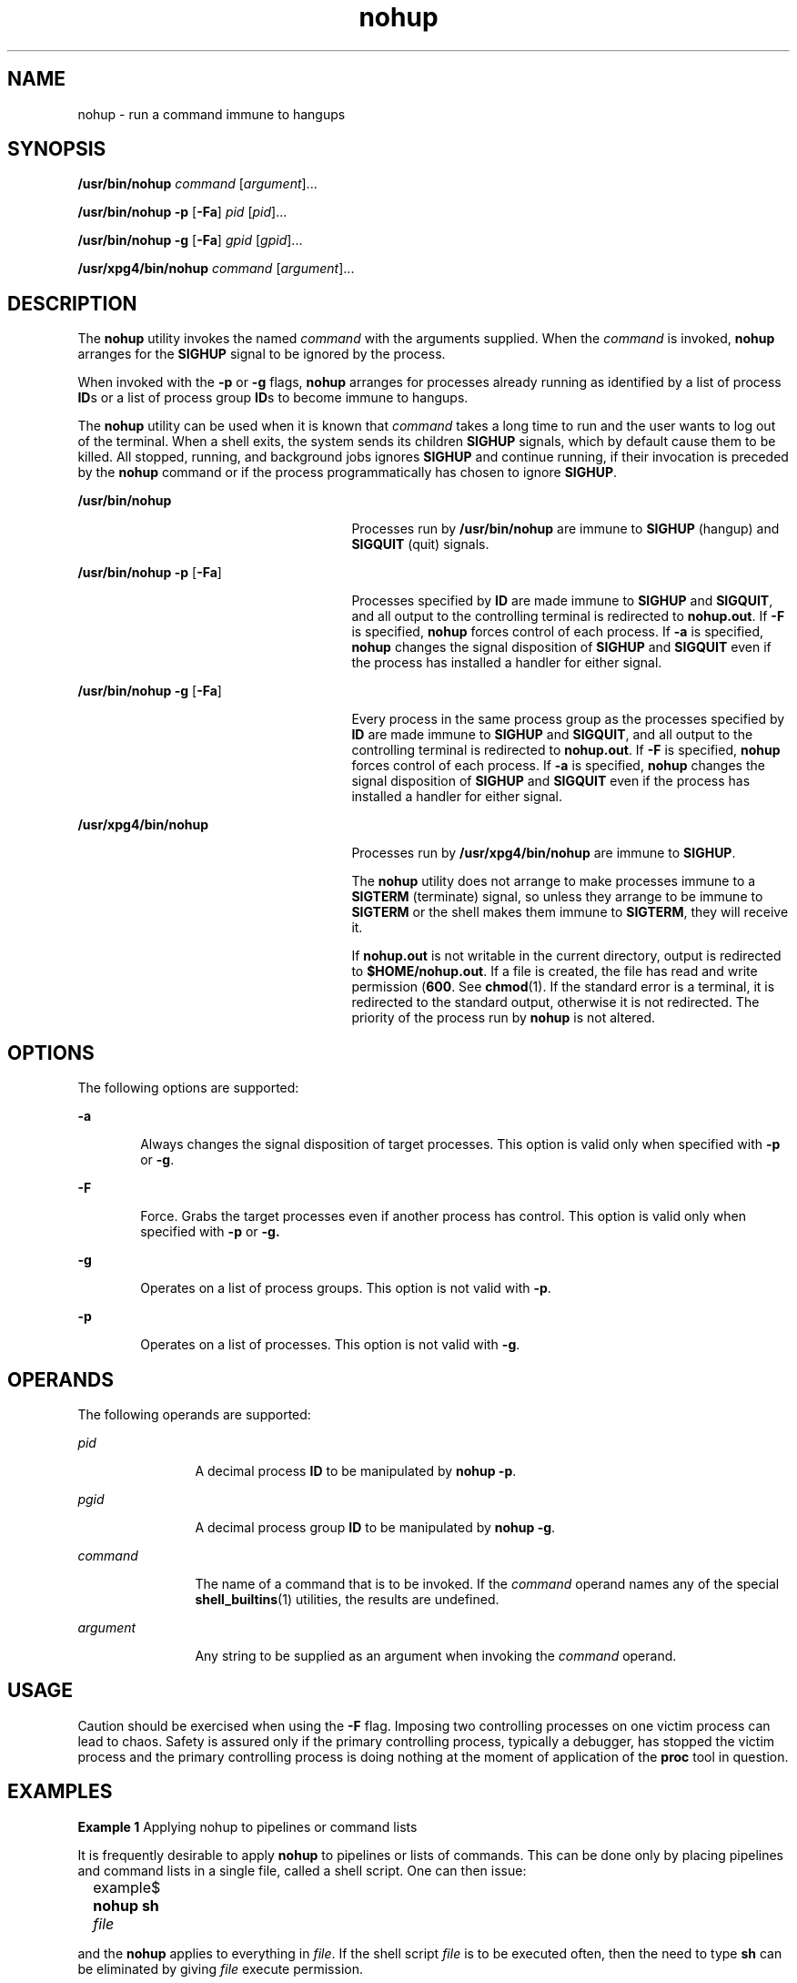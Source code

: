 '\" te
.\" Copyright 1989 AT&T
.\" Copyright (c) 2006, Sun Microsystems, Inc.  All Rights Reserved
.\" Copyright (c) 2012-2013, J. Schilling
.\" Copyright (c) 2013, Andreas Roehler
.\" Portions Copyright (c) 1992, X/Open Company Limited  All Rights Reserved
.\"
.\" Sun Microsystems, Inc. gratefully acknowledges The Open Group for
.\" permission to reproduce portions of its copyrighted documentation.
.\" Original documentation from The Open Group can be obtained online
.\" at http://www.opengroup.org/bookstore/.
.\"
.\" The Institute of Electrical and Electronics Engineers and The Open Group,
.\" have given us permission to reprint portions of their documentation.
.\"
.\" In the following statement, the phrase "this text" refers to portions
.\" of the system documentation.
.\"
.\" Portions of this text are reprinted and reproduced in electronic form in
.\" the Sun OS Reference Manual, from IEEE Std 1003.1, 2004 Edition, Standard
.\" for Information Technology -- Portable Operating System Interface (POSIX),
.\" The Open Group Base Specifications Issue 6, Copyright (C) 2001-2004 by the
.\" Institute of Electrical and Electronics Engineers, Inc and The Open Group.
.\" In the event of any discrepancy between these versions and the original
.\" IEEE and The Open Group Standard, the original IEEE and The Open Group
.\" Standard is the referee document.
.\"
.\" The original Standard can be obtained online at
.\" http://www.opengroup.org/unix/online.html.
.\"
.\" This notice shall appear on any product containing this material.
.\"
.\" CDDL HEADER START
.\"
.\" The contents of this file are subject to the terms of the
.\" Common Development and Distribution License ("CDDL"), version 1.0.
.\" You may only use this file in accordance with the terms of version
.\" 1.0 of the CDDL.
.\"
.\" A full copy of the text of the CDDL should have accompanied this
.\" source.  A copy of the CDDL is also available via the Internet at
.\" http://www.opensource.org/licenses/cddl1.txt
.\"
.\" When distributing Covered Code, include this CDDL HEADER in each
.\" file and include the License file at usr/src/OPENSOLARIS.LICENSE.
.\" If applicable, add the following below this CDDL HEADER, with the
.\" fields enclosed by brackets "[]" replaced with your own identifying
.\" information: Portions Copyright [yyyy] [name of copyright owner]
.\"
.\" CDDL HEADER END
.TH nohup 1 "19 Jun 2006" "SunOS 5.11" "User Commands"
.SH NAME
nohup \- run a command immune to hangups
.SH SYNOPSIS
.LP
.nf
\fB/usr/bin/nohup\fR \fIcommand\fR [\fIargument\fR]...
.fi

.LP
.nf
\fB/usr/bin/nohup\fR \fB-p\fR [\fB-Fa\fR] \fIpid\fR [\fIpid\fR]...
.fi

.LP
.nf
\fB/usr/bin/nohup\fR \fB-g\fR [\fB-Fa\fR] \fIgpid\fR [\fIgpid\fR]...
.fi

.LP
.nf
\fB/usr/xpg4/bin/nohup\fR \fIcommand\fR [\fIargument\fR]...
.fi

.SH DESCRIPTION
.sp
.LP
The
.B nohup
utility invokes the named
.I command
with the arguments
supplied. When the
.I command
is invoked,
.B nohup
arranges for the
.B SIGHUP
signal to be ignored by the process.
.sp
.LP
When invoked with the
.B -p
or
.B -g
flags,
.B nohup
arranges for
processes already running as identified by a list of process
.BR ID "s or a"
list of process group
.BR ID "s to become immune to hangups."
.sp
.LP
The
.B nohup
utility can be used when it is known that
.IR command
takes a long time to run and the user wants to log out of the terminal. When
a shell exits, the system sends its children
.B SIGHUP
signals, which by
default cause them to be killed. All stopped, running, and background jobs
ignores
.B SIGHUP
and continue running, if their invocation is preceded
by the
.B nohup
command or if the process programmatically has chosen to
ignore
.BR SIGHUP .
.sp
.ne 2
.mk
.na
.B /usr/bin/nohup
.ad
.RS 27n
.rt
Processes run by
.B /usr/bin/nohup
are immune to
.B SIGHUP
(hangup)
and
.B SIGQUIT
(quit) signals.
.RE

.sp
.ne 2
.mk
.na
\fB/usr/bin/nohup -p\fR [\fB-Fa\fR]\fR
.ad
.RS 27n
.rt
Processes specified by
.B ID
are made immune to
.B SIGHUP
and
.BR SIGQUIT ,
and all output to the controlling terminal is redirected to
.BR nohup.out .
If
.B -F
is specified,
.B nohup
forces control of
each process. If
.B -a
is specified,
.B nohup
changes the signal
disposition of
.B SIGHUP
and
.B SIGQUIT
even if the process has
installed a handler for either signal.
.RE

.sp
.ne 2
.mk
.na
\fB/usr/bin/nohup -g\fR [\fB-Fa\fR]\fR
.ad
.RS 27n
.rt
Every process in the same process group as the processes specified by
.B ID
are made immune to
.B SIGHUP
and
.BR SIGQUIT ,
and all output
to the controlling terminal is redirected to
.BR nohup.out .
If
.B -F
is
specified,
.B nohup
forces control of each process. If
.B -a
is
specified,
.B nohup
changes the signal disposition of
.B SIGHUP
and
.B SIGQUIT
even if the process has installed a handler for either
signal.
.RE

.sp
.ne 2
.mk
.na
.B /usr/xpg4/bin/nohup
.ad
.RS 27n
.rt
Processes run by
.B /usr/xpg4/bin/nohup
are immune to
.BR SIGHUP .
.sp
The
.B nohup
utility does not arrange to make processes immune to a
.B SIGTERM
(terminate) signal, so unless they arrange to be immune to
.B SIGTERM
or the shell makes them immune to
.BR SIGTERM ,
they will
receive it.
.sp
If
.B nohup.out
is not writable in the current directory, output is
redirected to
.BR $HOME/nohup.out .
If a file is created, the file has read
and write permission (\fB600\fR. See
.BR chmod (1).
If the standard error
is a terminal, it is redirected to the standard output, otherwise it is not
redirected. The priority of the process run by
.B nohup
is not altered.
.RE

.SH OPTIONS
.sp
.LP
The following options are supported:
.sp
.ne 2
.mk
.na
.B -a
.ad
.RS 6n
.rt
Always changes the signal disposition of target processes. This option is
valid only when specified with
.B -p
or
.BR -g .
.RE

.sp
.ne 2
.mk
.na
.B -F
.ad
.RS 6n
.rt
Force. Grabs the target processes even if another process has control. This
option is valid only when specified with
.B -p
or
.BR -g.
.RE

.sp
.ne 2
.mk
.na
.B -g
.ad
.RS 6n
.rt
Operates on a list of process groups. This option is not valid with
.BR -p .
.RE

.sp
.ne 2
.mk
.na
.B -p
.ad
.RS 6n
.rt
Operates on a list of processes. This option is not valid with
.BR -g .
.RE

.SH OPERANDS
.sp
.LP
The following operands are supported:
.sp
.ne 2
.mk
.na
.I pid
.ad
.RS 12n
.rt
A decimal process
.B ID
to be manipulated by
.BR "nohup -p" .
.RE

.sp
.ne 2
.mk
.na
.I pgid
.ad
.RS 12n
.rt
A decimal process group
.B ID
to be manipulated by
.BR nohup
.BR -g .
.RE

.sp
.ne 2
.mk
.na
.I command
.ad
.RS 12n
.rt
The name of a command that is to be invoked. If the
.I command
operand
names any of the special
.BR shell_builtins (1)
utilities, the results are
undefined.
.RE

.sp
.ne 2
.mk
.na
.I argument
.ad
.RS 12n
.rt
Any string to be supplied as an argument when invoking the
.IR command
operand.
.RE

.SH USAGE
.sp
.LP
Caution should be exercised when using the
.B -F
flag. Imposing two
controlling processes on one victim process can lead to chaos. Safety is
assured only if the primary controlling process, typically a debugger, has
stopped the victim process and the primary controlling process is doing
nothing at the moment of application of the
.B proc
tool in question.
.SH EXAMPLES
.LP
.B Example 1
Applying nohup to pipelines or command lists
.sp
.LP
It is frequently desirable to apply
.B nohup
to pipelines or lists of
commands. This can be done only by placing pipelines and command lists in a
single file, called a shell script. One can then issue:

.sp
.in +2
.nf
example$ \fBnohup sh \fIfile\fR	
.fi
.in -2
.sp

.sp
.LP
and the
.B nohup
applies to everything in
.IR file .
If the shell
script \fIfile\fR is to be executed often, then the need to type \fBsh\fR
can be eliminated by giving
.I file
execute permission.

.sp
.LP
Add an ampersand and the contents of
.I file
are run in the background
with interrupts also ignored (see
.BR sh (1)):

.sp
.in +2
.nf
example$ \fBnohup \fIfile\fR &\fR
.fi
.in -2
.sp

.LP
.B Example 2
Applying nohup -p to a process
.sp
.in +2
.nf
example$ \fBlong_running_command &\fR
example$ \fBnohup -p `pgrep long_running_command`\fR
.fi
.in -2
.sp

.LP
.B Example 3
Applying nohup -g to a process group
.sp
.in +2
.nf
example$ \fBmake &\fR
example$ \fBps -o sid -p $$\fR
   SID
81079
example$ \fBnohup -g `pgrep -s 81079 make`\fR
.fi
.in -2
.sp

.SH ENVIRONMENT VARIABLES
.sp
.LP
See
.BR environ (5)
for descriptions of the following environment
variables that affect the execution of
.BR nohup :
.BR LANG ,
.BR LC_ALL ,
.BR LC_CTYPE ,
.BR LC_MESSAGES ,
.BR PATH ,
.BR NLSPATH ,
and
.BR PATH .
.sp
.ne 2
.mk
.na
.B HOME
.ad
.RS 8n
.rt
Determine the path name of the user's home directory: if the output file
.B nohup.out
cannot be created in the current directory, the
.B nohup
command uses the directory named by
.B HOME
to create the file.
.RE

.SH EXIT STATUS
.sp
.LP
The following exit values are returned:
.sp
.ne 2
.mk
.na
.B 126
.ad
.RS 7n
.rt
.I command
was found but could not be invoked.
.RE

.sp
.ne 2
.mk
.na
.B 127
.ad
.RS 7n
.rt
An error occurred in
.BR nohup ,
or
.I command
could not be found
.RE

.sp
.LP
Otherwise, the exit values of
.B nohup
are those of the
.IR command
operand.
.SH FILES
.sp
.ne 2
.mk
.na
.B nohup.out
.ad
.RS 19n
.rt
The output file of the
.B nohup
execution if standard output is a
terminal and if the current directory is writable.
.RE

.sp
.ne 2
.mk
.na
.B $HOME/nohup.out
.ad
.RS 19n
.rt
The output file of the
.B nohup
execution if standard output is a
terminal and if the current directory is not writable.
.RE

.SH ATTRIBUTES
.sp
.LP
See
.BR attributes (5)
for descriptions of the following attributes:
.SS "/usr/bin/nohup"
.sp

.sp
.TS
tab() box;
cw(2.75i) |cw(2.75i)
lw(2.75i) |lw(2.75i)
.
ATTRIBUTE TYPEATTRIBUTE VALUE
_
AvailabilitySUNWcsu
_
CSIEnabled
.TE

.SS "/usr/xpg4/bin/nohup"
.sp

.sp
.TS
tab() box;
cw(2.75i) |cw(2.75i)
lw(2.75i) |lw(2.75i)
.
ATTRIBUTE TYPEATTRIBUTE VALUE
_
AvailabilitySUNWxcu4
_
CSIEnabled
_
Interface StabilityStandard
.TE

.SH SEE ALSO
.sp
.LP
.BR batch (1),
.BR chmod (1),
.BR csh (1),
.BR ksh (1),
.BR nice (1),
.BR pgrep (1),
.BR proc (1),
.BR ps (1),
.BR sh (1),
.BR shell_builtins (1),
.BR signal (3C),
.BR proc (4),
.BR attributes (5),
.BR environ (5),
.BR standards (5)
.SH WARNINGS
.sp
.LP
If you are running the Korn shell (\fBksh\fR(1)) as your login shell, and
have
.BR nohup "'ed jobs running when you attempt to log out, you are warned"
with the message:
.sp
.in +2
.nf
You have jobs running.
.fi
.in -2
.sp

.sp
.LP
You need to log out a second time to actually log out. However, your
background jobs continues to run.
.SH NOTES
.sp
.LP
The C-shell (\fBcsh\fR(1)) has a built-in command
.B nohup
that provides
immunity from
.BR SIGHUP ,
but does not redirect output to
.BR nohup.out .
Commands executed with `\fB&\fR\&' are automatically immune to \fBHUP\fR
signals while in the background.
.sp
.LP
.B nohup
does not recognize command sequences. In the case of the
following command,
.sp
.in +2
.nf
example$ \fBnohup command1; command2\fR
.fi
.in -2
.sp

.sp
.LP
the
.B nohup
utility applies only to
.BR command1 .
The command,
.sp
.in +2
.nf
example$ \fBnohup (command1; command2)\fR
.fi
.in -2
.sp

.sp
.LP
is syntactically incorrect.
